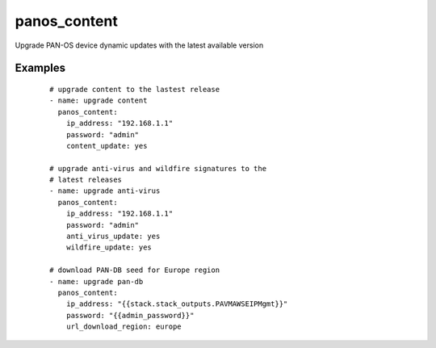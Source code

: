 .. _panos_content:

panos_content
``````````````````````````````

Upgrade PAN-OS device dynamic updates with the latest available version 

.. raw:: html

    <table>
    <tr>
    <th class="head">parameter</th>
    <th class="head">required</th>
    <th class="head">default</th>
    <th class="head">choices</th>
    <th class="head">comments</th>
    </tr>
        <tr>
    <td>username</td>
    <td>no</td>
    <td>admin</td>
    <td><ul></ul></td>
    <td>username for authentication</td>
    </tr>
        <tr>
    <td>wildfire_update</td>
    <td>no</td>
    <td></td>
    <td><ul></ul></td>
    <td>whether Wildfire signatures should be updated</td>
    </tr>
        <tr>
    <td>url_download_region</td>
    <td>no</td>
    <td></td>
    <td><ul></ul></td>
    <td>region to download PAN-DB seed forif null, PAN-DB won't be updated</td>
    </tr>
        <tr>
    <td>content_update</td>
    <td>no</td>
    <td></td>
    <td><ul></ul></td>
    <td>whether content (Apps or Apps+Threats) should be updated</td>
    </tr>
        <tr>
    <td>password</td>
    <td>yes</td>
    <td></td>
    <td><ul></ul></td>
    <td>password for authentication</td>
    </tr>
        <tr>
    <td>ip_address</td>
    <td>yes</td>
    <td></td>
    <td><ul></ul></td>
    <td>IP address (or hostname) of PAN-OS device</td>
    </tr>
        <tr>
    <td>job_timeout</td>
    <td>no</td>
    <td>240</td>
    <td><ul></ul></td>
    <td>timeout for download and install jobs in seconds</td>
    </tr>
        <tr>
    <td>anti_virus_update</td>
    <td>no</td>
    <td></td>
    <td><ul></ul></td>
    <td>whether Anti-Virus signatures should be updated</td>
    </tr>
        </table>

Examples
--------

 ::

    
    # upgrade content to the lastest release
    - name: upgrade content
      panos_content:
        ip_address: "192.168.1.1"
        password: "admin"
        content_update: yes
    
    # upgrade anti-virus and wildfire signatures to the
    # latest releases
    - name: upgrade anti-virus
      panos_content:
        ip_address: "192.168.1.1"
        password: "admin"
        anti_virus_update: yes
        wildfire_update: yes
    
    # download PAN-DB seed for Europe region
    - name: upgrade pan-db
      panos_content:
        ip_address: "{{stack.stack_outputs.PAVMAWSEIPMgmt}}"
        password: "{{admin_password}}"
        url_download_region: europe
